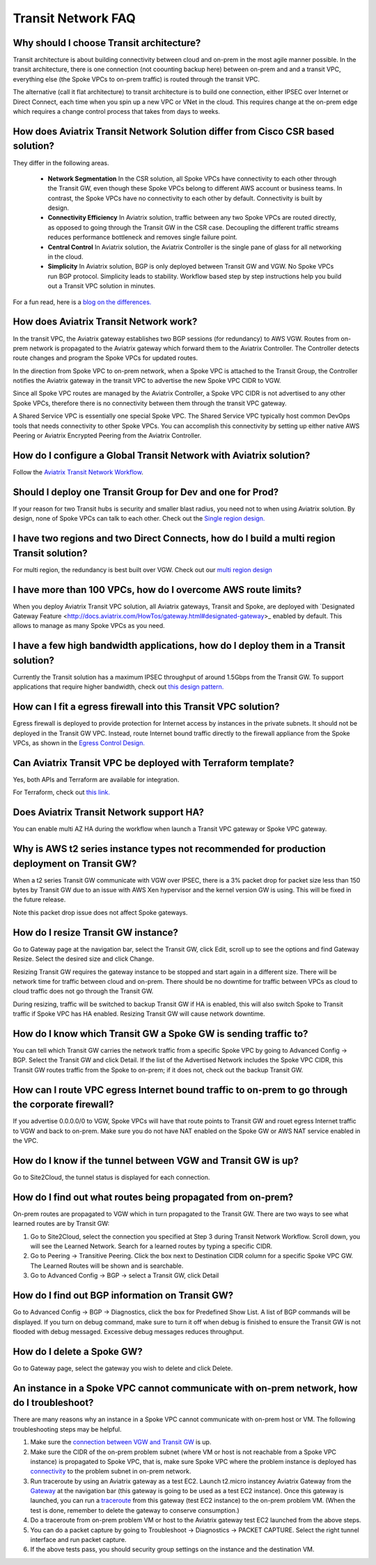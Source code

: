 .. meta::
   :description: onboarding Frequently Asked Questions
   :keywords: Aviatrix Getting Started, Aviatrix, AWS

============================
Transit Network FAQ
============================

Why should I choose Transit architecture?
-------------------------------------------

Transit architecture is about building connectivity between cloud and on-prem in 
the most agile manner possible. In the transit architecture, there is one 
connection (not coounting backup here) between on-prem and 
and a transit VPC, everything else (the Spoke VPCs to on-prem traffic) is routed through the transit VPC.  

The alternative (call it flat architecture) to transit architecture is to build one connection, either IPSEC over Internet or Direct Connect, 
each time when you spin up a new VPC or VNet in the cloud. This requires change at the on-prem edge which
requires a change control process that takes from days to weeks. 


How does Aviatrix Transit Network Solution differ from Cisco CSR based solution?
------------------------------------------------------------------------------

They differ in the following areas.

 - **Network Segmentation** In the CSR solution, all Spoke VPCs have connectivity to each other through the Transit GW, even though these Spoke VPCs belong to different AWS account or business teams. In contrast, the Spoke VPCs have no connectivity to each other by default. Connectivity is built by design.

 - **Connectivity Efficiency** In Aviatrix solution, traffic between any two Spoke VPCs are routed directly, as opposed to going through the Transit GW in the CSR case. Decoupling the different traffic streams reduces performance bottleneck and removes single failure point. 

 - **Central Control** In Aviatrix solution, the Aviatrix Controller is the single pane of glass for all networking in the cloud. 

 - **Simplicity** In Aviatrix solution, BGP is only deployed between Transit GW and VGW. No Spoke VPCs run BGP protocol. Simplicity leads to stability. Workflow based step by step instructions help you build out a Transit VPC solution in minutes. 

For a fun read, here is a `blog on the differences. <https://www.aviatrix.com/blog/aviatrix-global-transit-solution-differ-csr-solution/>`_

How does Aviatrix Transit Network work?
----------------------------------------

In the transit VPC, the Aviatrix gateway establishes two BGP sessions (for redundancy) to AWS VGW. 
Routes from on-prem network is propagated to the Aviatrix gateway which forward them to the Aviatrix Controller. 
The Controller detects route changes and program the Spoke VPCs for updated routes. 

In the direction from Spoke VPC to on-prem network, when a Spoke VPC is attached to the Transit Group, 
the Controller notifies the Aviatrix gateway in the transit VPC to advertise the new Spoke VPC CIDR to VGW.

Since all Spoke VPC routes are managed by the Aviatrix Controller, a Spoke VPC CIDR is not advertised to any
other Spoke VPCs, therefore there is no connectivity between them through the transit VPC gateway. 

A Shared Service VPC is essentially one special Spoke VPC. The Shared Service VPC typically host 
common DevOps tools that needs connectivity to other Spoke VPCs. You can accomplish this connectivity by 
setting up either native AWS Peering or Aviatrix Encrypted Peering from the Aviatrix Controller. 

How do I configure a Global Transit Network with Aviatrix solution?
--------------------------------------------------------------------

Follow the `Aviatrix Transit Network Workflow <http://docs.aviatrix.com/HowTos/transitvpc_workflow.html>`_. 

Should I deploy one Transit Group for Dev and one for Prod?
------------------------------------------------------------

If your reason for two Transit hubs is security and smaller blast radius, you need not to when using Aviatrix solution. By design, none of Spoke VPCs can talk to each other. Check out the `Single region design. <http://docs.aviatrix.com/HowTos/transitvpc_designs.html#single-region-transit-vpc-design>`_  

I have two regions and two Direct Connects, how do I build a multi region Transit solution?
-------------------------------------------------------------------------------------------------

For multi region, the redundancy is best built over VGW. Check out our `multi region design <http://docs.aviatrix.com/HowTos/transitvpc_designs.html#multi-regions-transit-vpc-design>`_

I have more than 100 VPCs, how do I overcome AWS route limits?
----------------------------------------------------------------

When you deploy Aviatrix Transit VPC solution, all Aviatrix gateways, Transit and Spoke, are deployed with `Designated Gateway Feature <http://docs.aviatrix.com/HowTos/gateway.html#designated-gateway>_ enabled by default. This allows to manage as many Spoke VPCs as you need.

I have a few high bandwidth applications, how do I deploy them in a Transit solution?
--------------------------------------------------------------------------------------

Currently the Transit solution has a maximum IPSEC throughput of around 1.5Gbps from the Transit GW. To support applications that require higher bandwidth, check out `this design pattern. <http://docs.aviatrix.com/HowTos/transitvpc_designs.html#gbps-trnasit-vpc-design>`_

How can I fit a egress firewall into this Transit VPC solution?
---------------------------------------------------------------

Egress firewall is deployed to provide protection for Internet access by 
instances in the private subnets. It should not be deployed in the Transit GW VPC. Instead, route Internet bound traffic directly to the firewall appliance from the Spoke VPCs, as shown in the `Egress Control Design. <http://docs.aviatrix.com/HowTos/transitvpc_designs.html#integrating-with-egress-firewall>`_ 


Can Aviatrix Transit VPC be deployed with Terraform template?
-------------------------------------------------------------

Yes, both APIs and Terraform are available for integration. 

For Terraform, check out `this link. <http://docs.aviatrix.com/Solutions/Setup_Transit_VPC_Solution_Terraform.html>`_

Does Aviatrix Transit Network support HA?
------------------------------------------

You can enable multi AZ HA during the workflow when launch a Transit VPC gateway or Spoke VPC gateway. 

Why is AWS t2 series instance types not recommended for production deployment on Transit GW?
---------------------------------------------------------------------------------------------

When a t2 series Transit GW communicate with VGW over IPSEC, there is a 3% packet drop for packet size less than 150 bytes by Transit GW due to an issue with AWS Xen hypervisor and the kernel version GW is using. This will be fixed in the future release. 

Note this packet drop issue does not affect Spoke gateways. 

How do I resize Transit GW instance?
-----------------------------------

Go to Gateway page at the navigation bar, select the Transit GW, click Edit, 
scroll up to see the options and find Gateway Resize. Select the desired size and click Change. 

Resizing Transit GW requires the gateway instance to be stopped and start again in 
a different size. There will be network time for traffic between cloud and on-prem.
There should be no downtime for traffic between VPCs as cloud to cloud traffic does 
not go through the Transit GW.  

During resizing, traffic will be switched to backup Transit GW if HA is enabled, 
this will also switch Spoke to Transit traffic if Spoke VPC has HA enabled. 
Resizing Transit GW will cause network downtime. 

How do I know which Transit GW a Spoke GW is sending traffic to?
-----------------------------------------------------------------

You can tell which Transit GW carries the network traffic from a specific 
Spoke VPC by going to Advanced Config -> BGP. Select the Transit GW and click 
Detail. If the list of the Advertised Network includes the Spoke VPC CIDR, this
Transit GW routes traffic from the Spoke to on-prem; if it does not, check out the 
backup Transit GW. 

How can I route VPC egress Internet bound traffic to on-prem to go through the corporate firewall?
---------------------------------------------------------------------------------------------------

If you advertise 0.0.0.0/0 to VGW, Spoke VPCs will have that route points to Transit GW
and rouet egress Internet traffic to VGW and back to on-prem. Make sure you do not 
have NAT enabled on the Spoke GW or AWS NAT service enabled in the VPC.

How do I know if the tunnel between VGW and Transit GW is up?
---------------------------------------------------------------

Go to Site2Cloud, the tunnel status is displayed for each connection. 

How do I find out what routes being propagated from on-prem?
------------------------------------------------------------

On-prem routes are propagated to VGW which in turn propagated to the Transit GW. 
There are two ways to see what learned routes are by Transit GW: 

1. Go to Site2Cloud, select the connection you specified at Step 3 during Transit Network Workflow. Scroll down, you will see the Learned Network. Search for a learned routes by typing a specific CIDR. 
#. Go to Peering -> Transitive Peering. Click the box next to Destination CIDR column for a specific Spoke VPC GW. The Learned Routes will be shown and is searchable. 
#. Go to Advanced Config -> BGP -> select a Transit GW, click Detail

How do I find out BGP information on Transit GW?
-------------------------------------------------

Go to Advanced Config -> BGP -> Diagnostics, click the box for Predefined Show List. 
A list of BGP commands will be displayed. If you turn on debug command, make sure to 
turn it off when debug is finished to ensure the Transit GW is not flooded with debug
messaged. Excessive debug messages reduces throughput.

How do I delete a Spoke GW?
-----------------------------

Go to Gateway page, select the gateway you wish to delete and click Delete. 

An instance in a Spoke VPC cannot communicate with on-prem network, how do I troubleshoot?
-------------------------------------------------------------------------------------------

There are many reasons why an instance in a Spoke VPC cannot communicate with on-prem host or VM. 
The following troubleshooting steps may be helpful. 

1. Make sure the `connection between VGW and Transit GW <http://docs.aviatrix.com/HowTos/transitvpc_faq.html#how-do-i-know-if-the-tunnel-between-vgw-and-transit-gw-is-up>`_ is up. 

#. Make sure the CIDR of the on-prem problem subnet (where VM or host is not reachable from a Spoke VPC instance) is propagated to Spoke VPC, that is, make sure Spoke VPC where the problem instance is deployed has `connectivity <http://docs.aviatrix.com/HowTos/transitvpc_faq.html#how-do-i-find-out-what-routes-being-propagated-from-on-prem>`_ to the problem subnet in on-prem network. 

#. Run traceroute by using an Aviatrix gateway as a test EC2. Launch t2.micro instancey Aviatrix Gateway from the `Gateway <http://docs.aviatrix.com/HowTos/gateway.html#gateway>`_ at the navigation bar (this gateway is going to be used as a test EC2 instance). Once this gateway is launched, you can run a `traceroute <http://docs.aviatrix.com/HowTos/troubleshooting.html#run-diagnostics-on-a-gateway>`_ from this gateway (test EC2 instance) to the on-prem problem VM. (When the test is done, remember to delete the gateway to conserve consumption.) 

#. Do a traceroute from on-prem problem VM or host to the Aviatrix gateway test EC2 launched from the above steps. 

#. You can do a packet capture by going to Troubleshoot -> Diagnostics -> PACKET CAPTURE. Select the right tunnel interface and run packet capture.  

#. If the above tests pass, you should security group settings on the instance and the destination VM. 

.. |image1| image:: FAQ_media/image1.png

.. disqus::

